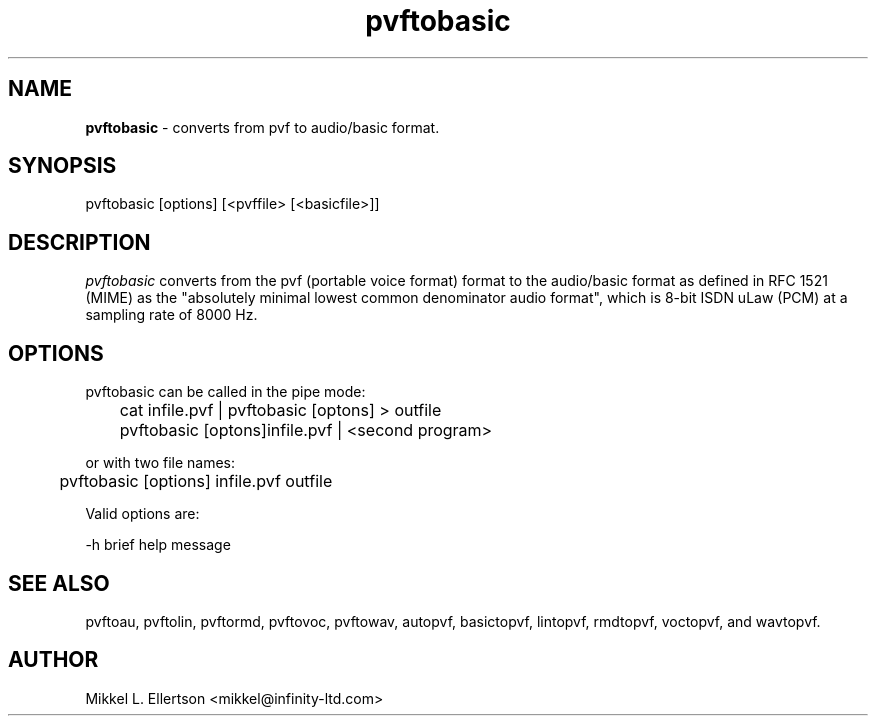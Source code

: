 .\" .IX pvf
.TH "pvftobasic" "1" "1.4" "pvftobasic" "PVF tools"
.SH "NAME"
\fBpvftobasic\fR \- converts from pvf to audio/basic format.
.SH "SYNOPSIS"
pvftobasic [options] [<pvffile> [<basicfile>]]
.SH "DESCRIPTION"
\fIpvftobasic\fR  converts from the pvf (portable voice format) format to the audio/basic format as defined in RFC 1521 (MIME) as the "absolutely minimal lowest common denominator audio format", which is 8\-bit ISDN uLaw (PCM) at a sampling rate of 8000 Hz.
.SH "OPTIONS"
pvftobasic can be called in the pipe mode:

	cat infile.pvf | pvftobasic [optons] > outfile

	pvftobasic [optons]infile.pvf | <second program>

or with two file names:

	pvftobasic [options] infile.pvf outfile

Valid options are:

\-h     brief help message
.SH "SEE ALSO"
pvftoau, pvftolin, pvftormd, pvftovoc, pvftowav, autopvf, basictopvf, lintopvf, rmdtopvf, voctopvf, and wavtopvf.
.SH "AUTHOR"
Mikkel L. Ellertson <mikkel@infinity\-ltd.com>
